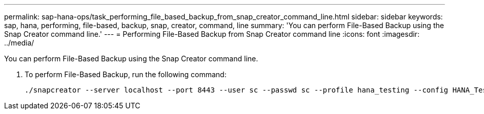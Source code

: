 ---
permalink: sap-hana-ops/task_performing_file_based_backup_from_snap_creator_command_line.html
sidebar: sidebar
keywords: sap, hana, performing, file-based, backup, snap, creator, command, line
summary: 'You can perform File-Based Backup using the Snap Creator command line.'
---
= Performing File-Based Backup from Snap Creator command line
:icons: font
:imagesdir: ../media/

[.lead]
You can perform File-Based Backup using the Snap Creator command line.

. To perform File-Based Backup, run the following command:
+
----
./snapcreator --server localhost --port 8443 --user sc --passwd sc --profile hana_testing --config HANA_Test --action fileBasedBackup --policy none --verbose
----
